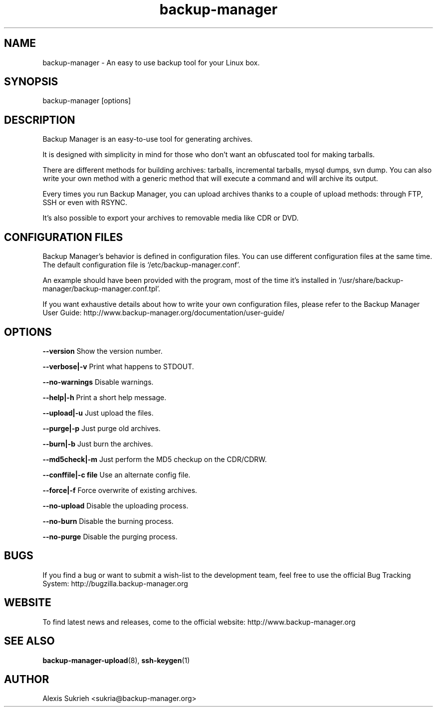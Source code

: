 .TH backup-manager 8
.SH NAME
backup-manager - An easy to use backup tool for your Linux box.
.SH SYNOPSIS
  backup-manager [options]
.SH DESCRIPTION
Backup Manager is an easy-to-use tool for generating archives. 
.P
It is designed with simplicity in mind
for those who don't want an obfuscated tool for making tarballs. 
.P
There are different methods for building archives: tarballs, incremental 
tarballs, mysql dumps, svn dump. You can also write your own method with a 
generic method that will execute a command and will archive its output.
.P
Every times you run Backup Manager, you can upload archives thanks to a couple
of upload methods: through FTP, SSH or even with RSYNC.
.P
It's also possible to export your archives to removable media like CDR or DVD.
.SH CONFIGURATION FILES
Backup Manager's behavior is defined in configuration files. You can use
different configuration files at the same time. 
The default configuration file is `/etc/backup-manager.conf'.
.P
An example should have been provided with the program, most of the time it's
installed in `/usr/share/backup-manager/backup-manager.conf.tpl'.
.P
If you want exhaustive details about how to write your own configuration files,
please refer to the Backup Manager User Guide:
http://www.backup-manager.org/documentation/user-guide/
.SH OPTIONS
.P
.B --version
Show the version number.
.P
.B --verbose|-v 
Print what happens to STDOUT.
.P
.B --no-warnings
Disable warnings.
.P
.B --help|-h 
Print a short help message.
.P
.B --upload|-u
Just upload the files.
.P
.B --purge|-p
Just purge old archives.
.P 
.B --burn|-b 
Just burn the archives.
.P
.B --md5check|-m
Just perform the MD5 checkup on the CDR/CDRW.
.P
.B --conffile|-c file
Use an alternate config file.
.P
.B --force|-f
Force overwrite of existing archives.
.P
.B --no-upload
Disable the uploading process.
.P
.B --no-burn
Disable the burning process.
.P
.B --no-purge
Disable the purging process.
.SH BUGS
If you find a bug or want to submit a wish-list to the development team, feel
free to use the official Bug Tracking System: http://bugzilla.backup-manager.org
.SH WEBSITE
To find latest news and releases, come to the official website:
http://www.backup-manager.org
.SH SEE ALSO
.BR backup-manager-upload (8),
.BR ssh-keygen (1)
.SH AUTHOR
Alexis Sukrieh <sukria@backup-manager.org>
